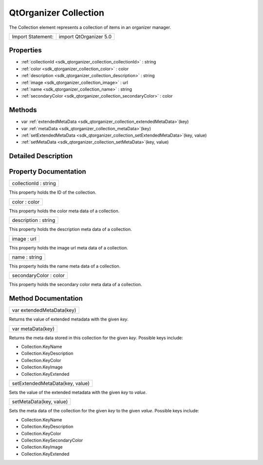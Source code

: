 .. _sdk_qtorganizer_collection:

QtOrganizer Collection
======================

The Collection element represents a collection of items in an organizer manager.

+---------------------+--------------------------+
| Import Statement:   | import QtOrganizer 5.0   |
+---------------------+--------------------------+

Properties
----------

-  :ref:`collectionId <sdk_qtorganizer_collection_collectionId>` : string
-  :ref:`color <sdk_qtorganizer_collection_color>` : color
-  :ref:`description <sdk_qtorganizer_collection_description>` : string
-  :ref:`image <sdk_qtorganizer_collection_image>` : url
-  :ref:`name <sdk_qtorganizer_collection_name>` : string
-  :ref:`secondaryColor <sdk_qtorganizer_collection_secondaryColor>` : color

Methods
-------

-  var :ref:`extendedMetaData <sdk_qtorganizer_collection_extendedMetaData>`\ (key)
-  var :ref:`metaData <sdk_qtorganizer_collection_metaData>`\ (key)
-  :ref:`setExtendedMetaData <sdk_qtorganizer_collection_setExtendedMetaData>`\ (key, value)
-  :ref:`setMetaData <sdk_qtorganizer_collection_setMetaData>`\ (key, value)

Detailed Description
--------------------

Property Documentation
----------------------

.. _sdk_qtorganizer_collection_collectionId:

+--------------------------------------------------------------------------------------------------------------------------------------------------------------------------------------------------------------------------------------------------------------------------------------------------------------+
| collectionId : string                                                                                                                                                                                                                                                                                        |
+--------------------------------------------------------------------------------------------------------------------------------------------------------------------------------------------------------------------------------------------------------------------------------------------------------------+

This property holds the ID of the collection.

.. _sdk_qtorganizer_collection_color:

+--------------------------------------------------------------------------------------------------------------------------------------------------------------------------------------------------------------------------------------------------------------------------------------------------------------+
| color : color                                                                                                                                                                                                                                                                                                |
+--------------------------------------------------------------------------------------------------------------------------------------------------------------------------------------------------------------------------------------------------------------------------------------------------------------+

This property holds the color meta data of a collection.

.. _sdk_qtorganizer_collection_description:

+--------------------------------------------------------------------------------------------------------------------------------------------------------------------------------------------------------------------------------------------------------------------------------------------------------------+
| description : string                                                                                                                                                                                                                                                                                         |
+--------------------------------------------------------------------------------------------------------------------------------------------------------------------------------------------------------------------------------------------------------------------------------------------------------------+

This property holds the description meta data of a collection.

.. _sdk_qtorganizer_collection_image:

+--------------------------------------------------------------------------------------------------------------------------------------------------------------------------------------------------------------------------------------------------------------------------------------------------------------+
| image : url                                                                                                                                                                                                                                                                                                  |
+--------------------------------------------------------------------------------------------------------------------------------------------------------------------------------------------------------------------------------------------------------------------------------------------------------------+

This property holds the image url meta data of a collection.

.. _sdk_qtorganizer_collection_name:

+--------------------------------------------------------------------------------------------------------------------------------------------------------------------------------------------------------------------------------------------------------------------------------------------------------------+
| name : string                                                                                                                                                                                                                                                                                                |
+--------------------------------------------------------------------------------------------------------------------------------------------------------------------------------------------------------------------------------------------------------------------------------------------------------------+

This property holds the name meta data of a collection.

.. _sdk_qtorganizer_collection_secondaryColor:

+--------------------------------------------------------------------------------------------------------------------------------------------------------------------------------------------------------------------------------------------------------------------------------------------------------------+
| secondaryColor : color                                                                                                                                                                                                                                                                                       |
+--------------------------------------------------------------------------------------------------------------------------------------------------------------------------------------------------------------------------------------------------------------------------------------------------------------+

This property holds the secondary color meta data of a collection.

Method Documentation
--------------------

.. _sdk_qtorganizer_collection_extendedMetaData:

+--------------------------------------------------------------------------------------------------------------------------------------------------------------------------------------------------------------------------------------------------------------------------------------------------------------+
| var extendedMetaData(key)                                                                                                                                                                                                                                                                                    |
+--------------------------------------------------------------------------------------------------------------------------------------------------------------------------------------------------------------------------------------------------------------------------------------------------------------+

Returns the value of extended metadata with the given *key*.

.. _sdk_qtorganizer_collection_metaData:

+--------------------------------------------------------------------------------------------------------------------------------------------------------------------------------------------------------------------------------------------------------------------------------------------------------------+
| var metaData(key)                                                                                                                                                                                                                                                                                            |
+--------------------------------------------------------------------------------------------------------------------------------------------------------------------------------------------------------------------------------------------------------------------------------------------------------------+

Returns the meta data stored in this collection for the given *key*. Possible keys include:

-  Collection.KeyName
-  Collection.KeyDescription
-  Collection.KeyColor
-  Collection.KeyImage
-  Collection.KeyExtended

.. _sdk_qtorganizer_collection_setExtendedMetaData:

+--------------------------------------------------------------------------------------------------------------------------------------------------------------------------------------------------------------------------------------------------------------------------------------------------------------+
| setExtendedMetaData(key, value)                                                                                                                                                                                                                                                                              |
+--------------------------------------------------------------------------------------------------------------------------------------------------------------------------------------------------------------------------------------------------------------------------------------------------------------+

Sets the value of the extended metadata with the given *key* to *value*.

.. _sdk_qtorganizer_collection_setMetaData:

+--------------------------------------------------------------------------------------------------------------------------------------------------------------------------------------------------------------------------------------------------------------------------------------------------------------+
| setMetaData(key, value)                                                                                                                                                                                                                                                                                      |
+--------------------------------------------------------------------------------------------------------------------------------------------------------------------------------------------------------------------------------------------------------------------------------------------------------------+

Sets the meta data of the collection for the given *key* to the given *value*. Possible keys include:

-  Collection.KeyName
-  Collection.KeyDescription
-  Collection.KeyColor
-  Collection.KeySecondaryColor
-  Collection.KeyImage
-  Collection.KeyExtended


